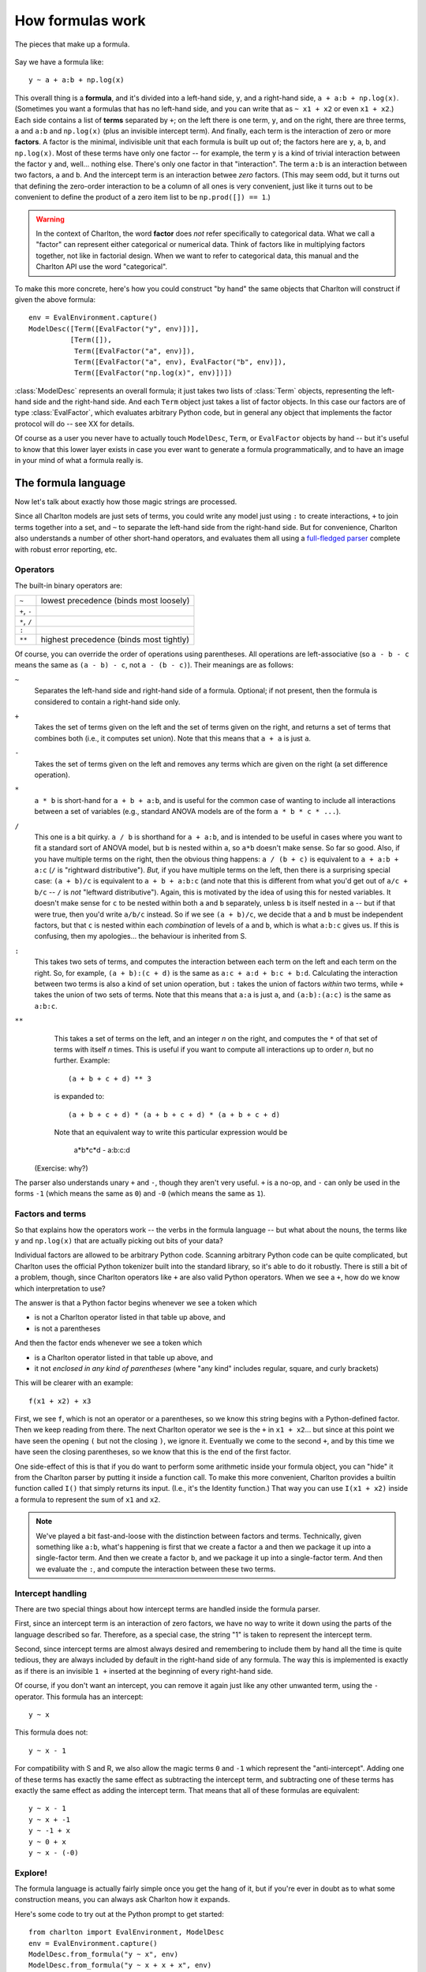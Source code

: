 How formulas work
=================

.. figure:: figures/formula-structure.png
   :align: center
   
   The pieces that make up a formula.

Say we have a formula like::

  y ~ a + a:b + np.log(x)

This overall thing is a **formula**, and it's divided into a left-hand
side, ``y``, and a right-hand side, ``a + a:b +
np.log(x)``. (Sometimes you want a formulas that has no left-hand
side, and you can write that as ``~ x1 + x2`` or even ``x1 + x2``.)
Each side contains a list of **terms** separated by ``+``; on the left
there is one term, ``y``, and on the right, there are three terms,
``a`` and ``a:b`` and ``np.log(x)`` (plus an invisible intercept
term). And finally, each term is the interaction of zero or more
**factors**. A factor is the minimal, indivisible unit that each
formula is built up out of; the factors here are ``y``, ``a``, ``b``,
and ``np.log(x)``. Most of these terms have only one factor -- for
example, the term ``y`` is a kind of trivial interaction between the
factor ``y`` and, well... nothing else. There's only one factor in
that "interaction". The term ``a:b`` is an interaction between two
factors, ``a`` and ``b``. And the intercept term is an interaction
betwee *zero* factors. (This may seem odd, but it turns out that
defining the zero-order interaction to be a column of all ones is very
convenient, just like it turns out to be convenient to define the
product of a zero item list to be ``np.prod([]) == 1``.)

.. warning:: In the context of Charlton, the word **factor** does
   *not* refer specifically to categorical data. What we call a
   "factor" can represent either categorical or numerical data. Think
   of factors like in multiplying factors together, not like in
   factorial design. When we want to refer to categorical data, this
   manual and the Charlton API use the word "categorical".

To make this more concrete, here's how you could construct "by hand"
the same objects that Charlton will construct if given the above
formula::

  env = EvalEnvironment.capture()
  ModelDesc([Term([EvalFactor("y", env)])],
            [Term([]),
             Term([EvalFactor("a", env)]),
             Term([EvalFactor("a", env), EvalFactor("b", env)]),
             Term([EvalFactor("np.log(x)", env)])])

:class:`ModelDesc` represents an overall formula; it just takes two
lists of :class:`Term` objects, representing the left-hand side and
the right-hand side. And each ``Term`` object just takes a list of
factor objects. In this case our factors are of type
:class:`EvalFactor`, which evaluates arbitrary Python code, but in
general any object that implements the factor protocol will do -- see
XX for details.

Of course as a user you never have to actually touch ``ModelDesc``,
``Term``, or ``EvalFactor`` objects by hand -- but it's useful to
know that this lower layer exists in case you ever want to generate a
formula programmatically, and to have an image in your mind of what a
formula really is.

The formula language
--------------------

Now let's talk about exactly how those magic strings are processed.

Since all Charlton models are just sets of terms, you could write any
model just using ``:`` to create interactions, ``+`` to join terms
together into a set, and ``~`` to separate the left-hand side from the
right-hand side.  But for convenience, Charlton also understands a
number of other short-hand operators, and evaluates them all using a
`full-fledged parser
<http://en.wikipedia.org/wiki/Shunting_yard_algorithm>`_ complete with
robust error reporting, etc.

Operators
^^^^^^^^^

The built-in binary operators are:

============  =======================================
``~``         lowest precedence (binds most loosely)
``+``, ``-``
``*``, ``/``
``:``
``**``        highest precedence (binds most tightly)
============  =======================================

Of course, you can override the order of operations using
parentheses. All operations are left-associative (so ``a - b - c`` means
the same as ``(a - b) - c``, not ``a - (b - c)``). Their meanings are as
follows:

``~``
  Separates the left-hand side and right-hand side of a
  formula. Optional; if not present, then the formula is considered to
  contain a right-hand side only.

``+``
  Takes the set of terms given on the left and the set of terms given
  on the right, and returns a set of terms that combines both (i.e.,
  it computes set union). Note that this means that ``a + a`` is just
  ``a``.

``-``
  Takes the set of terms given on the left and removes any terms which
  are given on the right (a set difference operation).

``*``
  ``a * b`` is short-hand for ``a + b + a:b``, and is useful for the
  common case of wanting to include all interactions between a set of
  variables (e.g., standard ANOVA models are of the form ``a * b * c *
  ...``).

``/``
  This one is a bit quirky. ``a / b`` is shorthand for ``a + a:b``, and
  is intended to be useful in cases where you want to fit a standard
  sort of ANOVA model, but ``b`` is nested within ``a``, so ``a*b`` doesn't
  make sense. So far so good. Also, if you have multiple terms on the
  right, then the obvious thing happens: ``a / (b + c)`` is equivalent
  to ``a + a:b + a:c`` (``/`` is "rightward distributive"). *But,* if you
  have multiple terms on the left, then there is a surprising special
  case: ``(a + b)/c`` is equivalent to ``a + b + a:b:c`` (and note that
  this is different from what you'd get out of ``a/c + b/c`` -- ``/``
  is *not* "leftward distributive"). Again, this is motivated by the
  idea of using this for nested variables. It doesn't make sense for
  ``c`` to be nested within both ``a`` and ``b`` separately, unless ``b`` is
  itself nested in ``a`` -- but if that were true, then you'd write
  ``a/b/c`` instead. So if we see ``(a + b)/c``, we decide that ``a`` and
  ``b`` must be independent factors, but that ``c`` is nested within each
  *combination* of levels of ``a`` and ``b``, which is what ``a:b:c`` gives
  us. If this is confusing, then my apologies... the behaviour is
  inherited from S.

``:``
  This takes two sets of terms, and computes the interaction between
  each term on the left and each term on the right. So, for example,
  ``(a + b):(c + d)`` is the same as ``a:c + a:d + b:c +
  b:d``. Calculating the interaction between two terms is also a kind
  of set union operation, but ``:`` takes the union of factors *within*
  two terms, while ``+`` takes the union of two sets of terms. Note that
  this means that ``a:a`` is just ``a``, and ``(a:b):(a:c)`` is the same as
  ``a:b:c``.

``**``
  This takes a set of terms on the left, and an integer *n* on the
  right, and computes the ``*`` of that set of terms with itself *n*
  times. This is useful if you want to compute all interactions up to
  order *n*, but no further. Example::

   (a + b + c + d) ** 3

  is expanded to::

   (a + b + c + d) * (a + b + c + d) * (a + b + c + d)

  Note that an equivalent way to write this particular expression
  would be

   a*b*c*d - a:b:c:d

 (Exercise: why?)

The parser also understands unary ``+`` and ``-``, though they aren't very
useful. ``+`` is a no-op, and ``-`` can only be used in the forms ``-1``
(which means the same as ``0``) and ``-0`` (which means the same as ``1``).

Factors and terms
^^^^^^^^^^^^^^^^^

So that explains how the operators work -- the verbs in the formula
language -- but what about the nouns, the terms like ``y`` and
``np.log(x)`` that are actually picking out bits of your data?

Individual factors are allowed to be arbitrary Python code. Scanning
arbitrary Python code can be quite complicated, but Charlton uses the
official Python tokenizer built into the standard library, so it's
able to do it robustly. There is still a bit of a problem, though,
since Charlton operators like ``+`` are also valid Python
operators. When we see a ``+``, how do we know which interpretation to
use?

The answer is that a Python factor begins whenever we see a token
which

* is not a Charlton operator listed in that table up above, and
* is not a parentheses

And then the factor ends whenever we see a token which

* is a Charlton operator listed in that table up above, and
* it not *enclosed in any kind of parentheses* (where "any kind"
  includes regular, square, and curly brackets)

This will be clearer with an example::

  f(x1 + x2) + x3

First, we see ``f``, which is not an operator or a parentheses, so we
know this string begins with a Python-defined factor. Then we keep
reading from there. The next Charlton operator we see is the ``+`` in
``x1 + x2``... but since at this point we have seen the opening ``(`` but
not the closing ``)``, we ignore it. Eventually we come to the second
``+``, and by this time we have seen the closing parentheses, so we know
that this is the end of the first factor.

One side-effect of this is that if you do want to perform some
arithmetic inside your formula object, you can "hide" it from the
Charlton parser by putting it inside a function call. To make this
more convenient, Charlton provides a builtin function called ``I()``
that simply returns its input. (I.e., it's the Identity function.)
That way you can use ``I(x1 + x2)`` inside a formula to represent the
sum of ``x1`` and ``x2``.

.. note:: We've played a bit fast-and-loose with the distinction
    between factors and terms. Technically, given something like
    ``a:b``, what's happening is first that we create a factor ``a`` and
    then we package it up into a single-factor term. And then we
    create a factor ``b``, and we package it up into a single-factor
    term. And then we evaluate the ``:``, and compute the interaction
    between these two terms.

Intercept handling
^^^^^^^^^^^^^^^^^^

There are two special things about how intercept terms are handled
inside the formula parser.

First, since an intercept term is an interaction of zero factors, we
have no way to write it down using the parts of the language described
so far. Therefore, as a special case, the string "1" is taken to
represent the intercept term.

Second, since intercept terms are almost always desired and
remembering to include them by hand all the time is quite tedious,
they are always included by default in the right-hand side of any
formula. The way this is implemented is exactly as if there is an
invisible ``1 +`` inserted at the beginning of every right-hand side.

Of course, if you don't want an intercept, you can remove it again
just like any other unwanted term, using the ``-`` operator. This
formula has an intercept::

  y ~ x

This formula does not::

  y ~ x - 1

For compatibility with S and R, we also allow the magic terms ``0`` and
``-1`` which represent the "anti-intercept". Adding one of these terms
has exactly the same effect as subtracting the intercept term, and
subtracting one of these terms has exactly the same effect as adding
the intercept term. That means that all of these formulas are
equivalent::

  y ~ x - 1
  y ~ x + -1
  y ~ -1 + x
  y ~ 0 + x
  y ~ x - (-0)

Explore!
^^^^^^^^

The formula language is actually fairly simple once you get the hang
of it, but if you're ever in doubt as to what some construction means,
you can always ask Charlton how it expands.

Here's some code to try out at the Python prompt to get started::

  from charlton import EvalEnvironment, ModelDesc
  env = EvalEnvironment.capture()
  ModelDesc.from_formula("y ~ x", env)
  ModelDesc.from_formula("y ~ x + x + x", env)
  ModelDesc.from_formula("y ~ -1 + x", env)
  ModelDesc.from_formula("~ -1", env)
  ModelDesc.from_formula("y ~ a:b", env)
  ModelDesc.from_formula("y ~ a*b", env)
  ModelDesc.from_formula("y ~ (a + b + c + d) ** 2", env)
  ModelDesc.from_formula("y ~ (a + b)/(c + d)", env)
  ModelDesc.from_formula("f(x1 + x2) + (x + {6: x3, 8 + 1: x4}[3 * i])", env)

From terms to matrices
----------------------

So at this point, you hopefully understand how a string is parsed into
two sets of terms (represented by a :class:`ModelDesc` object holding
:class:`Term` objects).

term ordering

building a formula programmatically

interactions and redundancy
